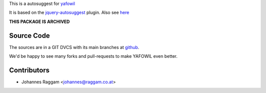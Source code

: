 
This is a autosuggest for `yafowil <http://pypi.python.org/pypi/yafowil>`_ 

It is based on the
`jquery-autosuggest <https://github.com/wuyuntao/jquery-autosuggest/>`_ plugin.
Also see `here <http://code.drewwilson.com/entry/autosuggest-jquery-plugin>`_

**THIS PACKAGE IS ARCHIVED**


Source Code
===========

The sources are in a GIT DVCS with its main branches at
`github <http://github.com/conestack/yafowil.widget.autosuggest>`_.

We'd be happy to see many forks and pull-requests to make YAFOWIL even better.


Contributors
============

- Johannes Raggam <johannes@raggam.co.at>
